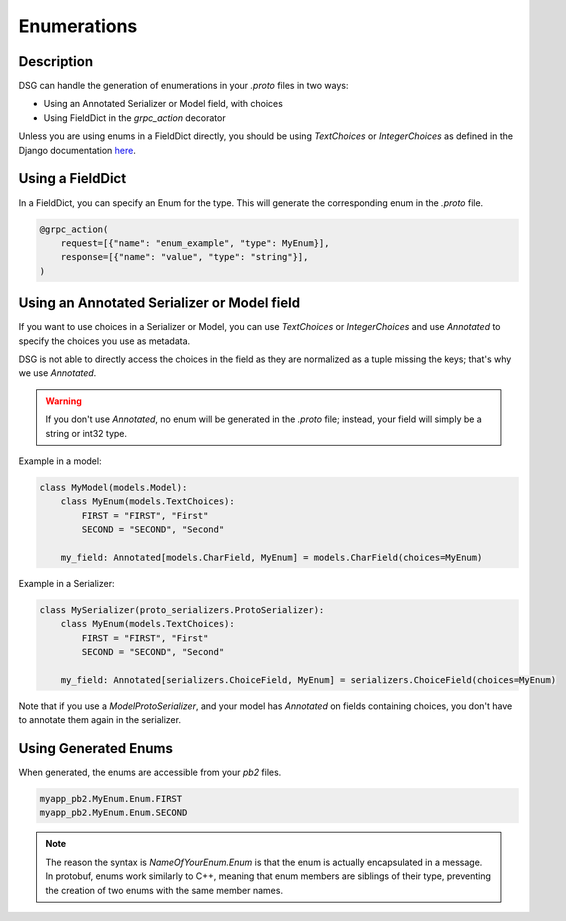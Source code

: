 Enumerations
============

Description
-----------

DSG can handle the generation of enumerations in your `.proto` files in two ways:

- Using an Annotated Serializer or Model field, with choices
- Using FieldDict in the `grpc_action` decorator

Unless you are using enums in a FieldDict directly, you should be using `TextChoices` or `IntegerChoices` as defined in the Django documentation `here <https://docs.djangoproject.com/en/5.1/ref/models/fields/#enumeration-types>`_.

Using a FieldDict
-----------------

In a FieldDict, you can specify an Enum for the type. This will generate the corresponding enum in the `.proto` file.

.. code-block:: python

    @grpc_action(
        request=[{"name": "enum_example", "type": MyEnum}],
        response=[{"name": "value", "type": "string"}],
    )

Using an Annotated Serializer or Model field
--------------------------------------------

If you want to use choices in a Serializer or Model, you can use `TextChoices` or `IntegerChoices` and use `Annotated` to specify the choices you use as metadata.

DSG is not able to directly access the choices in the field as they are normalized as a tuple missing the keys; that's why we use `Annotated`.

.. warning::

    If you don't use `Annotated`, no enum will be generated in the `.proto` file; instead, your field will simply be a string or int32 type.

Example in a model:

.. code-block:: python

    class MyModel(models.Model):
        class MyEnum(models.TextChoices):
            FIRST = "FIRST", "First"
            SECOND = "SECOND", "Second"

        my_field: Annotated[models.CharField, MyEnum] = models.CharField(choices=MyEnum)

Example in a Serializer:

.. code-block:: python

    class MySerializer(proto_serializers.ProtoSerializer):
        class MyEnum(models.TextChoices):
            FIRST = "FIRST", "First"
            SECOND = "SECOND", "Second"

        my_field: Annotated[serializers.ChoiceField, MyEnum] = serializers.ChoiceField(choices=MyEnum)

Note that if you use a `ModelProtoSerializer`, and your model has `Annotated` on fields containing choices, you don't have to annotate them again in the serializer.

Using Generated Enums
---------------------

When generated, the enums are accessible from your `pb2` files.

.. code-block:: python

    myapp_pb2.MyEnum.Enum.FIRST
    myapp_pb2.MyEnum.Enum.SECOND

.. note::

    The reason the syntax is `NameOfYourEnum.Enum` is that the enum is actually encapsulated in a message. In protobuf, enums work similarly to C++, meaning that enum members are siblings of their type, preventing the creation of two enums with the same member names.
